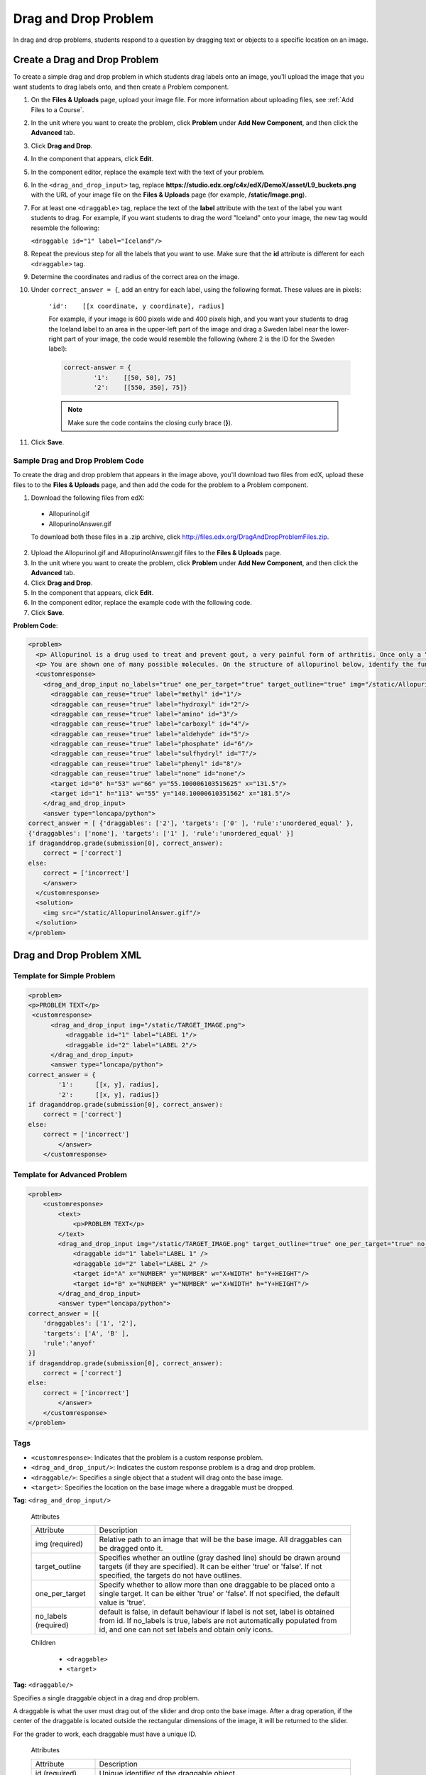 .. _Drag and Drop:

##########################
Drag and Drop Problem
##########################

In drag and drop problems, students respond to a question by dragging text or objects to a specific location on an image.

.. image:: /Images/DragAndDropProblem.png
 :alt: Image of a drag and drop problem

*********************************
Create a Drag and Drop Problem
*********************************

To create a simple drag and drop problem in which students drag labels onto an image, you'll upload the image that you want students to drag labels onto, and then create a Problem component.

#. On the **Files & Uploads** page, upload your image file. For more information about uploading files, see :ref:`Add Files to a Course`.
#. In the unit where you want to create the problem, click **Problem** under **Add New Component**, and then click the **Advanced** tab.
#. Click **Drag and Drop**.
#. In the component that appears, click **Edit**.
#. In the component editor, replace the example text with the text of your problem.
#. In the ``<drag_and_drop_input>`` tag, replace **https://studio.edx.org/c4x/edX/DemoX/asset/L9_buckets.png** with the URL of your image file on the **Files & Uploads** page (for example, **/static/Image.png**). 
#. For at least one ``<draggable>`` tag, replace the text of the **label** attribute with the text of the label you want students to drag. For example, if you want students to drag the word "Iceland" onto your image, the new tag would resemble the following:
   
   ``<draggable id="1" label="Iceland"/>``

8. Repeat the previous step for all the labels that you want to use. Make sure that the **id** attribute is different for each ``<draggable>`` tag.
#. Determine the coordinates and radius of the correct area on the image.  
#. Under ``correct_answer = {``, add an entry for each label, using the following format. These values are in pixels:

    ``'id':    [[x coordinate, y coordinate], radius]``

    For example, if your image is 600 pixels wide and 400 pixels high, and you want your students to drag the Iceland label to an area in the upper-left part of the image and drag a Sweden label near the lower-right part of your image, the code would resemble the following (where 2 is the ID for the Sweden label):

    .. code-block:: xml

        correct-answer = {
                '1':    [[50, 50], 75]
                '2':    [[550, 350], 75]}

    .. note:: Make sure the code contains the closing curly brace (**}**). 
#. Click **Save**.

==========================================
Sample Drag and Drop Problem Code
==========================================

To create the drag and drop problem that appears in the image above, you'll download two files from edX, upload these files to to the **Files & Uploads** page, and then add the code for the problem to a Problem component.

#. Download the following files from edX:

  * Allopurinol.gif
  * AllopurinolAnswer.gif

  To download both these files in a .zip archive, click http://files.edx.org/DragAndDropProblemFiles.zip.

2. Upload the Allopurinol.gif and AllopurinolAnswer.gif files to the **Files & Uploads** page.
#. In the unit where you want to create the problem, click **Problem** under **Add New Component**, and then click the **Advanced** tab.
#. Click **Drag and Drop**.
#. In the component that appears, click **Edit**.
#. In the component editor, replace the example code with the following code.
#. Click **Save**.

**Problem Code**:

.. code-block:: xml

  <problem>
    <p> Allopurinol is a drug used to treat and prevent gout, a very painful form of arthritis. Once only a “rich man’s disease”, gout has become more and more common in recent decades – affecting about 3 million people in the United States alone. Deposits of needle-like crystals of uric acid in connective tissue or joint spaces cause the symptoms of swelling, stiffness and intense pain. Individuals with gout overproduce uric acid because they cannot eliminate it efficiently. Allopurinol treats and prevents gout by stopping the overproduction of uric acid through inhibition of an enzyme required for the synthesis of uric acid. </p>
    <p> You are shown one of many possible molecules. On the structure of allopurinol below, identify the functional groups that are present by dragging the functional group name listed onto the appropriate target boxes on the structure. If you want to change an answer, you have to drag off the name as well. You may need to scroll through the names of functional groups to see all options. </p>
    <customresponse>
      <drag_and_drop_input no_labels="true" one_per_target="true" target_outline="true" img="/static/Allopurinol.gif">
        <draggable can_reuse="true" label="methyl" id="1"/>
        <draggable can_reuse="true" label="hydroxyl" id="2"/>
        <draggable can_reuse="true" label="amino" id="3"/>
        <draggable can_reuse="true" label="carboxyl" id="4"/>
        <draggable can_reuse="true" label="aldehyde" id="5"/>
        <draggable can_reuse="true" label="phosphate" id="6"/>
        <draggable can_reuse="true" label="sulfhydryl" id="7"/>
        <draggable can_reuse="true" label="phenyl" id="8"/>
        <draggable can_reuse="true" label="none" id="none"/>
        <target id="0" h="53" w="66" y="55.100006103515625" x="131.5"/>
        <target id="1" h="113" w="55" y="140.10000610351562" x="181.5"/>
      </drag_and_drop_input>
      <answer type="loncapa/python"> 
  correct_answer = [ {'draggables': ['2'], 'targets': ['0' ], 'rule':'unordered_equal' }, 
  {'draggables': ['none'], 'targets': ['1' ], 'rule':'unordered_equal' }] 
  if draganddrop.grade(submission[0], correct_answer): 
      correct = ['correct'] 
  else: 
      correct = ['incorrect'] 
      </answer>
    </customresponse>
    <solution>
      <img src="/static/AllopurinolAnswer.gif"/>
    </solution>
  </problem>


.. _Drag and Drop Problem XML:

*********************************
Drag and Drop Problem XML
*********************************

================================
Template for Simple Problem
================================

.. code-block:: xml

  <problem>
  <p>PROBLEM TEXT</p>
   <customresponse>
        <drag_and_drop_input img="/static/TARGET_IMAGE.png">
            <draggable id="1" label="LABEL 1"/>
            <draggable id="2" label="LABEL 2"/>
        </drag_and_drop_input>
        <answer type="loncapa/python">
  correct_answer = {
          '1':      [[x, y], radius],
          '2':      [[x, y], radius]}
  if draganddrop.grade(submission[0], correct_answer):
      correct = ['correct']
  else:
      correct = ['incorrect']
          </answer>
      </customresponse>


================================
Template for Advanced Problem
================================

.. code-block:: xml

  <problem>
      <customresponse>
          <text>
              <p>PROBLEM TEXT</p>
          </text>
          <drag_and_drop_input img="/static/TARGET_IMAGE.png" target_outline="true" one_per_target="true" no_labels="true" label_bg_color="rgb(222, 139, 238)">
              <draggable id="1" label="LABEL 1" />
              <draggable id="2" label="LABEL 2" />
              <target id="A" x="NUMBER" y="NUMBER" w="X+WIDTH" h="Y+HEIGHT"/>
              <target id="B" x="NUMBER" y="NUMBER" w="X+WIDTH" h="Y+HEIGHT"/>
          </drag_and_drop_input>
          <answer type="loncapa/python">
  correct_answer = [{
      'draggables': ['1', '2'],
      'targets': ['A', 'B' ],
      'rule':'anyof'
  }]
  if draganddrop.grade(submission[0], correct_answer):
      correct = ['correct']
  else:
      correct = ['incorrect']
          </answer>
      </customresponse>
  </problem>

========
Tags
========

* ``<customresponse>``: Indicates that the problem is a custom response problem.
* ``<drag_and_drop_input/>``: Indicates the custom response problem is a drag and drop problem.
* ``<draggable/>``: Specifies a single object that a student will drag onto the base image.
* ``<target>``: Specifies the location on the base image where a draggable must be dropped.

**Tag:** ``<drag_and_drop_input/>``

  Attributes

  .. list-table::
     :widths: 20 80

     * - Attribute
       - Description
     * - img (required)
       - Relative path to an image that will be the base image. All draggables can be dragged onto it.
     * - target_outline 
       - Specifies whether an outline (gray dashed line) should be drawn around targets (if they are specified). It can be either 'true' or 'false'. If not specified, the targets do not have outlines.
     * - one_per_target 
       - Specify whether to allow more than one draggable to be placed onto a single target. It can be either 'true' or 'false'. If not specified, the default value is 'true'.
     * - no_labels (required)
       - default is false, in default behaviour if label is not set, label is obtained from id. If no_labels is true, labels are not automatically populated from id, and one can not set labels and obtain only icons.

  Children

     * ``<draggable>``
     * ``<target>``

**Tag:** ``<draggable/>``

Specifies a single draggable object in a drag and drop problem.

A draggable is what the user must drag out of the slider and drop onto the base image. After a drag operation, if the center of the draggable is located outside the rectangular dimensions of the image, it will be returned to the slider.

For the grader to work, each draggable must have a unique ID.

  Attributes

  .. list-table::
     :widths: 20 80

     * - Attribute
       - Description
     * - id (required)
       - Unique identifier of the draggable object.
     * - label (optional)
       - Text label that the user sees.
     * - icon (optional)
       - For draggables that are images, the relative path to the image file.
     * - can_reuse
       - true or false, default is false. If true, same draggable can be used multiple times.

  Children
  
  (none)

**Tag:** ``<target>``

Specifies the location on the base image where a student must drop a draggable item. By design, if the center of a draggable lies within the target (i.e. in the rectangle defined by [[x, y], [x + w, y + h]],  it is within the target. Otherwise, it is outside.

If you specify at least one target, and a student drops a draggable item on a location that is outside a target, the draggable item returns to the slider.

If you don't specify a target, a student can drop a draggable item anywhere on the base image.

  Attributes

  .. list-table::
     :widths: 20 80

     * - Attribute
       - Description
     * - id (required)
       - Unique identifier of the target object.
     * - x
       - X-coordinate on the base image where the top left corner of the target will be positioned.
     * - y
       - Y-coordinate on the base image where the top left corner of the target will be positioned.
     * - w
       - Width of the target, in pixels.
     * - h
       - Height of the target, in pixels.

  Children

  (none)


For more information about how to create drag and drop problems, see `XML Format of Drag and Drop Input
<https://edx.readthedocs.org/en/latest/course_data_formats/drag_and_drop/drag_and_drop_input.html>`_.

